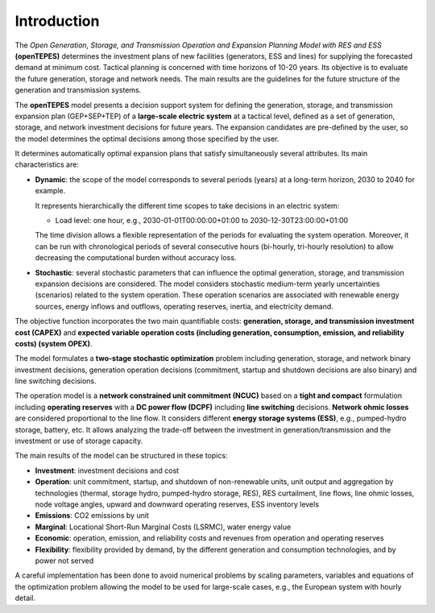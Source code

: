 .. openTEPES documentation master file, created by Andres Ramos

Introduction
============
The *Open Generation, Storage, and Transmission Operation and Expansion Planning Model with RES and ESS* **(openTEPES)** determines the investment plans of new facilities (generators, ESS and lines)
for supplying the forecasted demand at minimum cost. Tactical planning is concerned with time horizons of 10-20 years. Its objective is to evaluate the future generation, storage and network needs.
The main results are the guidelines for the future structure of the generation and transmission systems.

The **openTEPES** model presents a decision support system for defining the generation, storage, and transmission expansion plan (GEP+SEP+TEP) of a **large-scale electric system** at a tactical level,
defined as a set of generation, storage, and network investment decisions for future years. The expansion candidates are pre-defined by the user, so the model determines the optimal decisions among those specified by the user.

It determines automatically optimal expansion plans that satisfy simultaneously several attributes. Its main characteristics are:

- **Dynamic**: the scope of the model corresponds to several periods (years) at a long-term horizon, 2030 to 2040 for example.

  It represents hierarchically the different time scopes to take decisions in an electric system:
  
  - Load level: one hour, e.g., 2030-01-01T00:00:00+01:00 to 2030-12-30T23:00:00+01:00

  The time division allows a flexible representation of the periods for evaluating the system operation. Moreover, it can be run with chronological periods of several consecutive hours (bi-hourly, tri-hourly resolution)
  to allow decreasing the computational burden without accuracy loss.

- **Stochastic**: several stochastic parameters that can influence the optimal generation, storage, and transmission expansion decisions are considered. The model considers stochastic
  medium-term yearly uncertainties (scenarios) related to the system operation. These operation scenarios are associated with renewable energy sources, energy inflows and outflows, operating reserves, inertia, and electricity demand.
  
The objective function incorporates the two main quantifiable costs: **generation, storage, and transmission investment cost (CAPEX)** and **expected variable operation costs (including generation, consumption, emission, and reliability costs) (system OPEX)**.
  
The model formulates a **two-stage stochastic optimization** problem including generation, storage, and network binary investment decisions, generation operation decisions (commitment, startup and shutdown decisions are also binary) and line switching decisions.

The operation model is a **network constrained unit commitment (NCUC)** based on a **tight and compact** formulation including **operating reserves** with a
**DC power flow (DCPF)** including **line switching** decisions. **Network ohmic losses** are considered proportional to the line flow. It considers different **energy storage systems (ESS)**, e.g., pumped-hydro storage,
battery, etc. It allows analyzing the trade-off between the investment in generation/transmission and the investment or use of storage capacity.

The main results of the model can be structured in these topics:
  
- **Investment**: investment decisions and cost
- **Operation**: unit commitment, startup, and shutdown of non-renewable units, unit output and aggregation by technologies (thermal, storage hydro, pumped-hydro storage, RES), RES curtailment, line flows, line ohmic losses, node voltage angles, upward and downward operating reserves, ESS inventory levels
- **Emissions**: CO2 emissions by unit
- **Marginal**: Locational Short-Run Marginal Costs (LSRMC), water energy value
- **Economic**: operation, emission, and reliability costs and revenues from operation and operating reserves
- **Flexibility**: flexibility provided by demand, by the different generation and consumption technologies, and by power not served

A careful implementation has been done to avoid numerical problems by scaling parameters, variables and equations of the optimization problem allowing the model to be used for large-scale cases, e.g., the European system with hourly detail.
